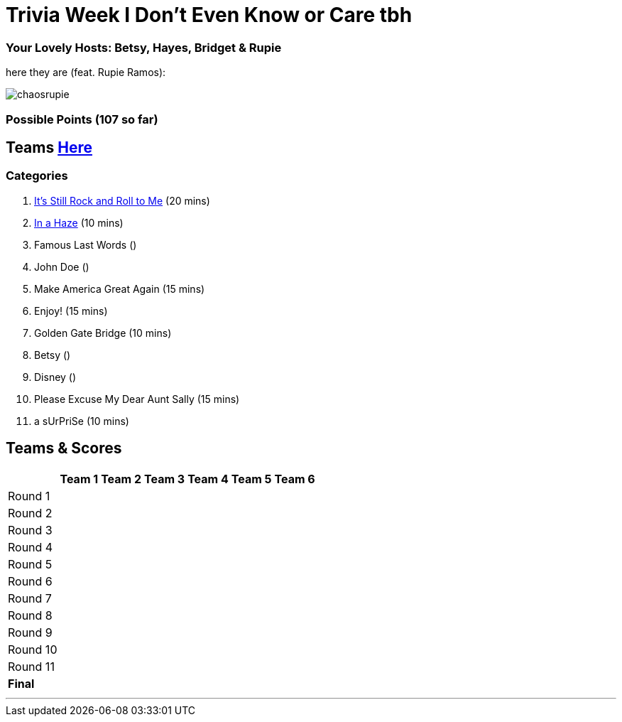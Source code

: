 = Trivia Week I Don't Even Know or Care tbh

=== Your Lovely Hosts: Betsy, Hayes, Bridget & Rupie
here they are (feat. Rupie Ramos): 

image:../october9/picturetime/chaosrupie.jpeg[]

=== Possible Points (107 so far)

== Teams link:../teams/october9teams.html[Here]

=== Categories

1. link:{basepath}1/rock.html[It's Still Rock and Roll to Me] (20 mins)

2. link:{basepath}2/inahaze.html[In a Haze] (10 mins)

3. Famous Last Words ()

4. John Doe ()

5. Make America Great Again (15 mins)

6. Enjoy! (15 mins)

7. Golden Gate Bridge (10 mins)

8. Betsy ()

9. Disney ()

10. Please Excuse My Dear Aunt Sally (15 mins)

11. a sUrPriSe (10 mins)

== Teams & Scores

[%autowidth,stripes=even,]
|===
| | Team 1 | Team 2 |Team 3 | Team 4 | Team 5 | Team 6

|Round 1
| 
| 
| 
| 
| 
|

|Round 2   
| 
| 
| 
|
| 
| 

| Round 3
| 
| 
| 
| 
| 
| 

|Round 4
| 
| 
|
| 
| 
| 

|Round 5
| 
| 
| 
| 
| 
| 

|Round 6
| 
| 
| 
| 
| 
| 

|Round 7
| 
| 
| 
| 
| 
| 

|Round 8
| 
| 
| 
| 
| 
| 

|Round 9
| 
| 
| 
| 
| 
|

|Round 10
| 
| 
| 
| 
|
| 


|Round 11
| 
| 
| 
| 
|
| 


|*Final*
| 
| 
| 
| 
| 
| 
|===

'''

